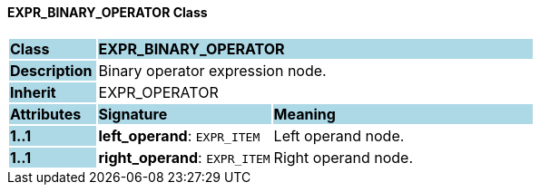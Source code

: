 ==== EXPR_BINARY_OPERATOR Class

[cols="^1,2,3"]
|===
|*Class*
{set:cellbgcolor:lightblue}
2+^|*EXPR_BINARY_OPERATOR*

|*Description*
{set:cellbgcolor:lightblue}
2+|Binary operator expression node.
{set:cellbgcolor!}

|*Inherit*
{set:cellbgcolor:lightblue}
2+|EXPR_OPERATOR
{set:cellbgcolor!}

|*Attributes*
{set:cellbgcolor:lightblue}
^|*Signature*
^|*Meaning*

|*1..1*
{set:cellbgcolor:lightblue}
|*left_operand*: `EXPR_ITEM`
{set:cellbgcolor!}
|Left operand node.

|*1..1*
{set:cellbgcolor:lightblue}
|*right_operand*: `EXPR_ITEM`
{set:cellbgcolor!}
|Right operand node.
|===
